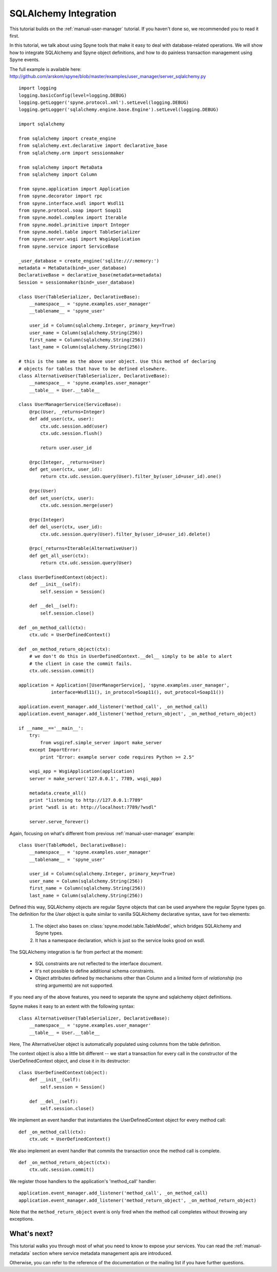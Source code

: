
.. _manual-sqlalchemy:

SQLAlchemy Integration
======================

This tutorial builds on the :ref:`manual-user-manager` tutorial. If you haven't
done so, we recommended you to read it first.

In this tutorial, we talk about using Spyne tools that make it easy to deal with
database-related operations. We will show how to integrate SQLAlchemy and Spyne
object definitions, and how to do painless transaction management using Spyne events.

The full example is available here: http://github.com/arskom/spyne/blob/master/examples/user_manager/server_sqlalchemy.py

::

    import logging
    logging.basicConfig(level=logging.DEBUG)
    logging.getLogger('spyne.protocol.xml').setLevel(logging.DEBUG)
    logging.getLogger('sqlalchemy.engine.base.Engine').setLevel(logging.DEBUG)

    import sqlalchemy

    from sqlalchemy import create_engine
    from sqlalchemy.ext.declarative import declarative_base
    from sqlalchemy.orm import sessionmaker

    from sqlalchemy import MetaData
    from sqlalchemy import Column

    from spyne.application import Application
    from spyne.decorator import rpc
    from spyne.interface.wsdl import Wsdl11
    from spyne.protocol.soap import Soap11
    from spyne.model.complex import Iterable
    from spyne.model.primitive import Integer
    from spyne.model.table import TableSerializer
    from spyne.server.wsgi import WsgiApplication
    from spyne.service import ServiceBase

    _user_database = create_engine('sqlite:///:memory:')
    metadata = MetaData(bind=_user_database)
    DeclarativeBase = declarative_base(metadata=metadata)
    Session = sessionmaker(bind=_user_database)

    class User(TableSerializer, DeclarativeBase):
        __namespace__ = 'spyne.examples.user_manager'
        __tablename__ = 'spyne_user'

        user_id = Column(sqlalchemy.Integer, primary_key=True)
        user_name = Column(sqlalchemy.String(256))
        first_name = Column(sqlalchemy.String(256))
        last_name = Column(sqlalchemy.String(256))

    # this is the same as the above user object. Use this method of declaring
    # objects for tables that have to be defined elsewhere.
    class AlternativeUser(TableSerializer, DeclarativeBase):
        __namespace__ = 'spyne.examples.user_manager'
        __table__ = User.__table__

    class UserManagerService(ServiceBase):
        @rpc(User, _returns=Integer)
        def add_user(ctx, user):
            ctx.udc.session.add(user)
            ctx.udc.session.flush()

            return user.user_id

        @rpc(Integer, _returns=User)
        def get_user(ctx, user_id):
            return ctx.udc.session.query(User).filter_by(user_id=user_id).one()

        @rpc(User)
        def set_user(ctx, user):
            ctx.udc.session.merge(user)

        @rpc(Integer)
        def del_user(ctx, user_id):
            ctx.udc.session.query(User).filter_by(user_id=user_id).delete()

        @rpc(_returns=Iterable(AlternativeUser))
        def get_all_user(ctx):
            return ctx.udc.session.query(User)

    class UserDefinedContext(object):
        def __init__(self):
            self.session = Session()

        def __del__(self):
            self.session.close()

    def _on_method_call(ctx):
        ctx.udc = UserDefinedContext()

    def _on_method_return_object(ctx):
        # we don't do this in UserDefinedContext.__del__ simply to be able to alert
        # the client in case the commit fails.
        ctx.udc.session.commit()

    application = Application([UserManagerService], 'spyne.examples.user_manager',
                interface=Wsdl11(), in_protocol=Soap11(), out_protocol=Soap11())

    application.event_manager.add_listener('method_call', _on_method_call)
    application.event_manager.add_listener('method_return_object', _on_method_return_object)

    if __name__=='__main__':
        try:
            from wsgiref.simple_server import make_server
        except ImportError:
            print "Error: example server code requires Python >= 2.5"

        wsgi_app = WsgiApplication(application)
        server = make_server('127.0.0.1', 7789, wsgi_app)

        metadata.create_all()
        print "listening to http://127.0.0.1:7789"
        print "wsdl is at: http://localhost:7789/?wsdl"

        server.serve_forever()

Again, focusing on what's different from previous :ref:`manual-user-manager`
example: ::

    class User(TableModel, DeclarativeBase):
        __namespace__ = 'spyne.examples.user_manager'
        __tablename__ = 'spyne_user'

        user_id = Column(sqlalchemy.Integer, primary_key=True)
        user_name = Column(sqlalchemy.String(256))
        first_name = Column(sqlalchemy.String(256))
        last_name = Column(sqlalchemy.String(256))

Defined this way, SQLAlchemy objects are regular Spyne objects that can be used
anywhere the regular Spyne types go. The definition for the `User` object is
quite similar to vanilla SQLAlchemy declarative syntax, save for two elements:

    #. The object also bases on :class:`spyne.model.table.TableModel`, which
       bridges SQLAlchemy and Spyne types.
    #. It has a namespace declaration, which is just so the service looks good
       on wsdl.

The SQLAlchemy integration is far from perfect at the moment:

    * SQL constraints are not reflected to the interface document.
    * It's not possible to define additional schema constraints.
    * Object attributes defined by mechanisms other than Column and a limited
      form of `relationship` (no string arguments) are not supported.

If you need any of the above features, you need to separate the spyne and
sqlalchemy object definitions.

Spyne makes it easy to an extent with the following syntax: ::

    class AlternativeUser(TableSerializer, DeclarativeBase):
        __namespace__ = 'spyne.examples.user_manager'
        __table__ = User.__table__

Here, The AlternativeUser object is automatically populated using columns from
the table definition.

The context object is also a little bit different -- we start a transaction for
every call in the constructor of the UserDefinedContext object, and close it in
its destructor: ::

    class UserDefinedContext(object):
        def __init__(self):
            self.session = Session()

        def __del__(self):
            self.session.close()

We implement an event handler that instantiates the UserDefinedContext object
for every method call: ::

    def _on_method_call(ctx):
        ctx.udc = UserDefinedContext()

We also implement an event handler that commits the transaction once the method
call is complete. ::

    def _on_method_return_object(ctx):
        ctx.udc.session.commit()

We register those handlers to the application's 'method_call' handler: ::

    application.event_manager.add_listener('method_call', _on_method_call)
    application.event_manager.add_listener('method_return_object', _on_method_return_object)

Note that the ``method_return_object`` event is only fired when the method call
completes without throwing any exceptions.

What's next?
------------

This tutorial walks you through most of what you need to know to expose your
services. You can read the :ref:`manual-metadata` section where service metadata
management apis are introduced.

Otherwise, you can refer to the reference of the documentation or the mailing
list if you have further questions.
